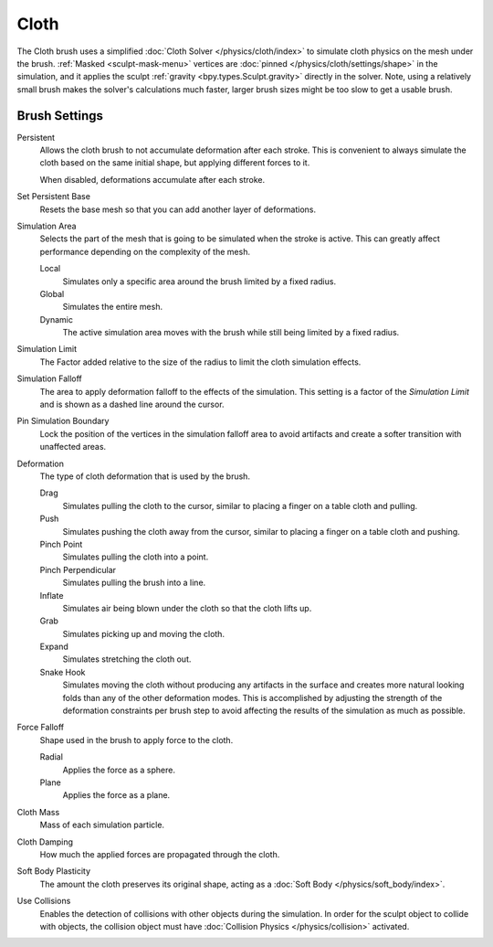 .. _bpy.types.Brush.cloth:

*****
Cloth
*****

.. reference::

   :Mode:      Sculpt Mode
   :Tool:      :menuselection:`Toolbar --> Cloth`

The Cloth brush uses a simplified :doc:`Cloth Solver </physics/cloth/index>`
to simulate cloth physics on the mesh under the brush.
:ref:`Masked <sculpt-mask-menu>` vertices are :doc:`pinned </physics/cloth/settings/shape>` in the simulation,
and it applies the sculpt :ref:`gravity <bpy.types.Sculpt.gravity>` directly in the solver.
Note, using a relatively small brush makes the solver's calculations much faster,
larger brush sizes might be too slow to get a usable brush.


Brush Settings
==============

Persistent
   Allows the cloth brush to not accumulate deformation after each stroke.
   This is convenient to always simulate the cloth based on the same initial shape,
   but applying different forces to it.

   When disabled, deformations accumulate after each stroke.

Set Persistent Base
   Resets the base mesh so that you can add another layer of deformations.

.. _bpy.types.Brush.cloth_simulation_area_type:

Simulation Area
   Selects the part of the mesh that is going to be simulated when the stroke is active.
   This can greatly affect performance depending on the complexity of the mesh.

   Local
      Simulates only a specific area around the brush limited by a fixed radius.
   Global
      Simulates the entire mesh.
   Dynamic
      The active simulation area moves with the brush while still being limited by a fixed radius.

.. _bpy.types.Brush.cloth_sim_limit:

Simulation Limit
   The Factor added relative to the size of the radius to limit the cloth simulation effects.

.. _bpy.types.Brush.cloth_sim_falloff:

Simulation Falloff
   The area to apply deformation falloff to the effects of the simulation.
   This setting is a factor of the *Simulation Limit* and is shown as a dashed line around the cursor.

.. _bpy.types.Brush.use_cloth_pin_simulation_boundary:

Pin Simulation Boundary
   Lock the position of the vertices in the simulation falloff area to avoid artifacts
   and create a softer transition with unaffected areas.

.. _bpy.types.Brush.cloth_deform_type:

Deformation
   The type of cloth deformation that is used by the brush.

   Drag
      Simulates pulling the cloth to the cursor,
      similar to placing a finger on a table cloth and pulling.
   Push
      Simulates pushing the cloth away from the cursor,
      similar to placing a finger on a table cloth and pushing.
   Pinch Point
      Simulates pulling the cloth into a point.
   Pinch Perpendicular
      Simulates pulling the brush into a line.
   Inflate
      Simulates air being blown under the cloth so that the cloth lifts up.
   Grab
      Simulates picking up and moving the cloth.
   Expand
      Simulates stretching the cloth out.
   Snake Hook
      Simulates moving the cloth without producing any artifacts in the surface
      and creates more natural looking folds than any of the other deformation modes.
      This is accomplished by adjusting the strength of the deformation constraints per brush step
      to avoid affecting the results of the simulation as much as possible.

.. _bpy.types.Brush.cloth_force_falloff_type:

Force Falloff
   Shape used in the brush to apply force to the cloth.

   Radial
      Applies the force as a sphere.
   Plane
      Applies the force as a plane.

.. _bpy.types.Brush.cloth_mass:

Cloth Mass
   Mass of each simulation particle.

.. _bpy.types.Brush.cloth_damping:

Cloth Damping
   How much the applied forces are propagated through the cloth.

.. _bpy.types.Brush.cloth_constraint_softbody_strength:

Soft Body Plasticity
   The amount the cloth preserves its original shape,
   acting as a :doc:`Soft Body </physics/soft_body/index>`.

.. _bpy.types.Brush.use_cloth_collision:

Use Collisions
   Enables the detection of collisions with other objects during the simulation.
   In order for the sculpt object to collide with objects,
   the collision object must have :doc:`Collision Physics </physics/collision>` activated.

